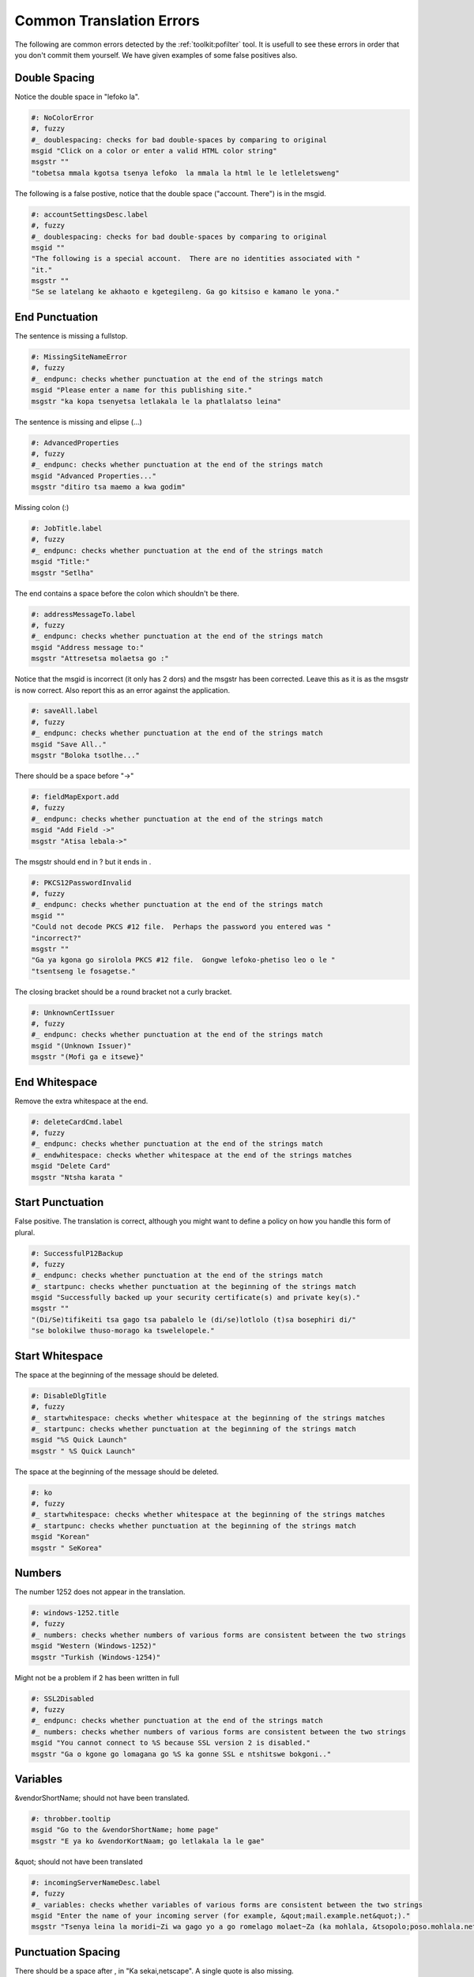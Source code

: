 
.. _../pages/guide/pofilter_examples#common_translation_errors:

Common Translation Errors
*************************

The following are common errors detected by the :ref:`toolkit:pofilter` tool.
It is usefull to see these errors in order that you don't commit them yourself.
We have given examples of some false positives also.

.. _../pages/guide/pofilter_examples#double_spacing:

Double Spacing
==============

Notice the double space in "lefoko  la".

.. code-block:: po

    #: NoColorError
    #, fuzzy
    #_ doublespacing: checks for bad double-spaces by comparing to original
    msgid "Click on a color or enter a valid HTML color string"
    msgstr ""
    "tobetsa mmala kgotsa tsenya lefoko  la mmala la html le le letleletsweng"

The following is a false postive, notice that the double space ("account.
There") is in the msgid.

.. code-block:: po

    #: accountSettingsDesc.label
    #, fuzzy
    #_ doublespacing: checks for bad double-spaces by comparing to original
    msgid ""
    "The following is a special account.  There are no identities associated with "
    "it."
    msgstr ""
    "Se se latelang ke akhaoto e kgetegileng. Ga go kitsiso e kamano le yona."

.. _../pages/guide/pofilter_examples#end_punctuation:

End Punctuation
===============

The sentence is missing a fullstop.

.. code-block:: po

    #: MissingSiteNameError
    #, fuzzy
    #_ endpunc: checks whether punctuation at the end of the strings match
    msgid "Please enter a name for this publishing site."
    msgstr "ka kopa tsenyetsa letlakala le la phatlalatso leina"

The sentence is missing and elipse (...)

.. code-block:: po

    #: AdvancedProperties
    #, fuzzy
    #_ endpunc: checks whether punctuation at the end of the strings match
    msgid "Advanced Properties..."
    msgstr "ditiro tsa maemo a kwa godim"

Missing colon (:)

.. code-block:: po

    #: JobTitle.label
    #, fuzzy
    #_ endpunc: checks whether punctuation at the end of the strings match
    msgid "Title:"
    msgstr "Setlha"

The end contains a space before the colon which shouldn't be there.

.. code-block:: po

    #: addressMessageTo.label
    #, fuzzy
    #_ endpunc: checks whether punctuation at the end of the strings match
    msgid "Address message to:"
    msgstr "Attresetsa molaetsa go :"

Notice that the msgid is incorrect (it only has 2 dors) and the msgstr has been
corrected.  Leave this as it is as the msgstr is now correct.  Also report this
as an error against the application.

.. code-block:: po

    #: saveAll.label
    #, fuzzy
    #_ endpunc: checks whether punctuation at the end of the strings match
    msgid "Save All.."
    msgstr "Boloka tsotlhe..."

There should be a space before "->"

.. code-block:: po

    #: fieldMapExport.add
    #, fuzzy
    #_ endpunc: checks whether punctuation at the end of the strings match
    msgid "Add Field ->"
    msgstr "Atisa lebala->"

The msgstr should end in ? but it ends in .

.. code-block:: po

    #: PKCS12PasswordInvalid
    #, fuzzy
    #_ endpunc: checks whether punctuation at the end of the strings match
    msgid ""
    "Could not decode PKCS #12 file.  Perhaps the password you entered was "
    "incorrect?"
    msgstr ""
    "Ga ya kgona go sirolola PKCS #12 file.  Gongwe lefoko-phetiso leo o le "
    "tsentseng le fosagetse."

The closing bracket should be a round bracket not a curly bracket.

.. code-block:: po

    #: UnknownCertIssuer
    #, fuzzy
    #_ endpunc: checks whether punctuation at the end of the strings match
    msgid "(Unknown Issuer)"
    msgstr "(Mofi ga e itsewe}"

.. _../pages/guide/pofilter_examples#end_whitespace:

End Whitespace
==============

Remove the extra whitespace at the end.

.. code-block:: po

    #: deleteCardCmd.label
    #, fuzzy
    #_ endpunc: checks whether punctuation at the end of the strings match
    #_ endwhitespace: checks whether whitespace at the end of the strings matches
    msgid "Delete Card"
    msgstr "Ntsha karata "

.. _../pages/guide/pofilter_examples#start_punctuation:

Start Punctuation
=================

False positive. The translation is correct, although you might want to define a
policy on how you handle this form of plural.

.. code-block:: po

    #: SuccessfulP12Backup
    #, fuzzy
    #_ endpunc: checks whether punctuation at the end of the strings match
    #_ startpunc: checks whether punctuation at the beginning of the strings match
    msgid "Successfully backed up your security certificate(s) and private key(s)."
    msgstr ""
    "(Di/Se)tifikeiti tsa gago tsa pabalelo le (di/se)lotlolo (t)sa bosephiri di/"
    "se bolokilwe thuso-morago ka tswelelopele."

.. _../pages/guide/pofilter_examples#start_whitespace:

Start Whitespace
================

The space at the beginning of the message should be deleted.

.. code-block:: po

    #: DisableDlgTitle
    #, fuzzy
    #_ startwhitespace: checks whether whitespace at the beginning of the strings matches
    #_ startpunc: checks whether punctuation at the beginning of the strings match
    msgid "%S Quick Launch"
    msgstr " %S Quick Launch"

The space at the beginning of the message should be deleted.

.. code-block:: po

    #: ko
    #, fuzzy
    #_ startwhitespace: checks whether whitespace at the beginning of the strings matches
    #_ startpunc: checks whether punctuation at the beginning of the strings match
    msgid "Korean"
    msgstr " SeKorea"

.. _../pages/guide/pofilter_examples#numbers:

Numbers
=======

The number 1252 does not appear in the translation.

.. code-block:: po

    #: windows-1252.title
    #, fuzzy
    #_ numbers: checks whether numbers of various forms are consistent between the two strings
    msgid "Western (Windows-1252)"
    msgstr "Turkish (Windows-1254)"

Might not be a problem if 2 has been written in full

.. code-block:: po

    #: SSL2Disabled
    #, fuzzy
    #_ endpunc: checks whether punctuation at the end of the strings match
    #_ numbers: checks whether numbers of various forms are consistent between the two strings
    msgid "You cannot connect to %S because SSL version 2 is disabled."
    msgstr "Ga o kgone go lomagana go %S ka gonne SSL e ntshitswe bokgoni.."

.. _../pages/guide/pofilter_examples#variables:

Variables
=========

&vendorShortName; should not have been translated.

.. code-block:: po

    #: throbber.tooltip
    msgid "Go to the &vendorShortName; home page"
    msgstr "E ya ko &vendorKortNaam; go letlakala la le gae"

&quot; should not have been translated

.. code-block:: po

    #: incomingServerNameDesc.label
    #, fuzzy
    #_ variables: checks whether variables of various forms are consistent between the two strings
    msgid "Enter the name of your incoming server (for example, &qout;mail.example.net&quot;)."
    msgstr "Tsenya leina la moridi~Zi wa gago yo a go romelago molaet~Za (ka mohlala, &tsopolo;poso.mohlala.net&tsopolo;)."

.. _../pages/guide/pofilter_examples#punctuation_spacing:

Punctuation Spacing
===================

There should be a space after , in "Ka sekai,netscape".  A single quote is also
missing.

.. code-block:: po

    #: abbreviateOn.label
    #, fuzzy
    #_ puncspacing: checks for bad spacing after punctuation
    #_ endpunc: checks whether punctuation at the end of the strings match
    msgid "Full names (For example, 'netscape.public.mozilla.mail-news')"
    msgstr "Maina ka botlalo (Ka sekai,netscape.public.mozilla.posol-dikgang')"

Space missing after colon.

.. code-block:: po

    #: unreadMsgStatus
    #, fuzzy
    #_ puncspacing: checks for bad spacing after punctuation
    msgid "Unread: %S"
    msgstr "Ga ja balwa:%S"

Space missing after comma "kenna,o sutlhe"

.. code-block:: po

    #: defaultcharactersetBidiCmd.label
    #, fuzzy
    #_ puncspacing: checks for bad spacing after punctuation
    msgid ""
    "Use my default character set, overriding the document-specified character set"
    msgstr ""
    "dirisa ditlhaka jaaka ditlhophilwe kenna,o sutlhe tse di tlhophetsweng "
    "tokomane e"

Space missing after semi-colon "da dk;faele".  Also note missing minus between
da and DK.

.. code-block:: po

    # LOCALIZATION NOTE GROUP : DO not localize the entities below; test case
    #: da-DK-file.label
    #, fuzzy
    #_ puncspacing: checks for bad spacing after punctuation
    msgid "Danish (da-DK; file)"
    msgstr "danish (da dk;faele)"

.. _../pages/guide/pofilter_examples#short:

Short
=====

There is a missing sentence

.. code-block:: po

    #: SIClueless
    #, fuzzy
    #_ endpunc: checks whether punctuation at the end of the strings match
    #_ endwhitespace: checks whether whitespace at the end of the strings matches
    msgid ""
    "There are unknown problems with this digital signature. You should not trust "
    "the validity of this message until you verify its contents with the sender."
    msgstr "Gona le mathata ao a sa itsiweng ka mosaeno o wa dinomoro. "

.. _../pages/guide/pofilter_examples#long:

Long
====

The translation looks too long, it might be right but it is unlikely.

.. code-block:: po

    #: directionBidiMenu.label
    #, fuzzy
    #_ endpunc: checks whether punctuation at the end of the strings match
    msgid "Default Direction"
    msgstr ""
    "tshupetso e e diragadiwang fela fa ditshupetso tse dirulagantsweng go "
    "diragalapele sitwa godiragala."

.. code-block:: po

    #: mediaEncryption
    #, fuzzy
    #_ endpunc: checks whether punctuation at the end of the strings match
    msgid "Encryption:"
    msgstr "fetolelo go mokwalo o o fitlhang tshedimosetso ka ga lefoko la tlwaelo"

.. _../pages/guide/pofilter_examples#unchanged:

Unchanged
=========

The english has not been translated.  The word plugin is translatable.  In fact
this example show two more errors, the start capital is missing and the colon
is also missing.  So this translators took an English string and replace it
with an untranslated and badly formated string.

.. code-block:: po

    #: mediaPlugin
    #, fuzzy
    #_ endpunc: checks whether punctuation at the end of the strings match
    msgid "Plugin:"
    msgstr "plugin"

.. _../pages/guide/pofilter_examples#urls_and_emails:

URLs and Emails
===============

This is a well translated email address in this case it was used as an example
so is translated

.. code-block:: po

    #: emailExample.label
    #, fuzzy
    #_ endpunc: checks whether punctuation at the end of the strings match
    msgid "(for example: user@example.net)."
    msgstr "(ka mohlala: modirisi@mohlala.net)"

